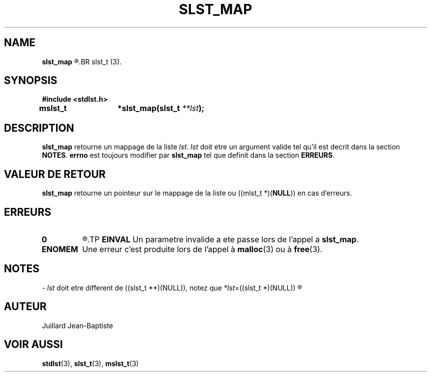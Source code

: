 .\"
.\" slst_map.3
.\"
.\" Manpage for slst_map of Undefined-C library
.\"
.\" By: Juillard Jean-Baptiste (jbjuillard@gmail.com)
.\"
.\" Created: 2017/12/28 by Juillard Jean-Baptiste
.\" Updated: 2018/03/12 by Juillard Jean-Baptiste
.\"
.\" This file is a part free software; you can redistribute it and/or
.\" modify it under the terms of the GNU General Public License as
.\" published by the Free Software Foundation; either version 3, or
.\" (at your option) any later version.
.\"
.\" There is distributed in the hope that it will be useful,
.\" but WITHOUT ANY WARRANTY; without even the implied warranty of
.\" MERCHANTABILITY or FITNESS FOR A PARTICULAR PURPOSE.  See the GNU
.\" General Public License for more details.
.\"
.\" You should have received a copy of the GNU General Public License
.\" along with this program; see the file LICENSE.  If not, write to
.\" the Free Software Foundation, Inc., 51 Franklin Street, Fifth
.\" Floor, Boston, MA 02110-1301, USA.
.\"

.TH SLST_MAP 3 "12/28/17" "Version 0.0" "Manuel du programmeur Undefined-C"
.SH NAME
.B slst_map
.R "\t- Retourne un mappage d'une liste de type"
.BR slst_t (3).

.SH SYNOPSIS
.B #include <stdlst.h>

.BI "mslst_t\t*slst_map(slst_t " **lst );

.SH DESCRIPTION
.BR slst_map
.RI "retourne un mappage de la liste " lst .
.IR lst " doit etre un argument valide tel qu'il est decrit dans la section"
.BR NOTES .
.BR errno " est toujours modifier par " slst_map " tel que definit dans"
.RB "la section " ERREURS .

.SH VALEUR DE RETOUR
.BR slst_map " retourne un pointeur sur le mappage de la liste ou"
.RB "((mlst_t *)(" NULL ")) en cas d'erreurs."

.SH ERREURS
.TP
.B 0
.R "Aucune erreur ne s'est produite."
.TP
.B EINVAL
.RB "Un parametre invalide a ete passe lors de l'appel a " slst_map .
.TP
.B ENOMEM
.RB "Une erreur c'est produite lors de l'appel à " malloc "(3) ou à " free (3).

.SH NOTES
.RI "- " lst " doit etre different"
.RI "de ((slst_t **)(NULL)), notez que " *lst "=((slst_t *)(NULL))"
.R est valide et designe une liste vide.

.SH AUTEUR
Juillard Jean-Baptiste

.SH VOIR AUSSI
.BR stdlst "(3), " slst_t "(3), " mslst_t (3)
